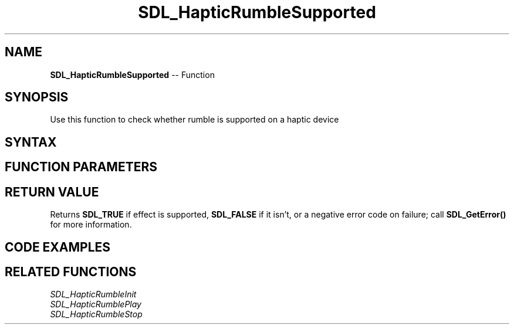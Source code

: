 .TH SDL_HapticRumbleSupported 3 "2018.10.07" "https://github.com/haxpor/sdl2-manpage" "SDL2"
.SH NAME
\fBSDL_HapticRumbleSupported\fR -- Function

.SH SYNOPSIS
Use this function to check whether rumble is supported on a haptic device

.SH SYNTAX
.TS
tab(:) allbox;
a.
T{
.nf
int SDL_HapticRumbleSupported(SDL_Haptic*   haptic)
.fi
T}
.TE

.SH FUNCTION PARAMETERS
.TS
tab(:) allbox;
ab l.
haptic:T{
haptic device to check for rumble support
T}
.TE

.SH RETURN VALUE
Returns \fBSDL_TRUE\fR if effect is supported, \fBSDL_FALSE\fR if it isn't, or a negative error code on failure; call \fBSDL_GetError()\fR for more information.

.SH CODE EXAMPLES
.TS
tab(:) allbox;
ab.
T{
.nf
extern SDL_Haptic* dev;
if (SDL_HapticRumbleSupported(dev)) {
  SDL_HapticRumbleInit(dev);
  SDL_HapticRumblePlay(dev, 1.0f, 3000);
  SDL_Delay(3000);
}
.fi
T}
.TE

.SH RELATED FUNCTIONS
\fISDL_HapticRumbleInit\fR
.br
\fISDL_HapticRumblePlay\fR
.br
\fISDL_HapticRumbleStop\fR
